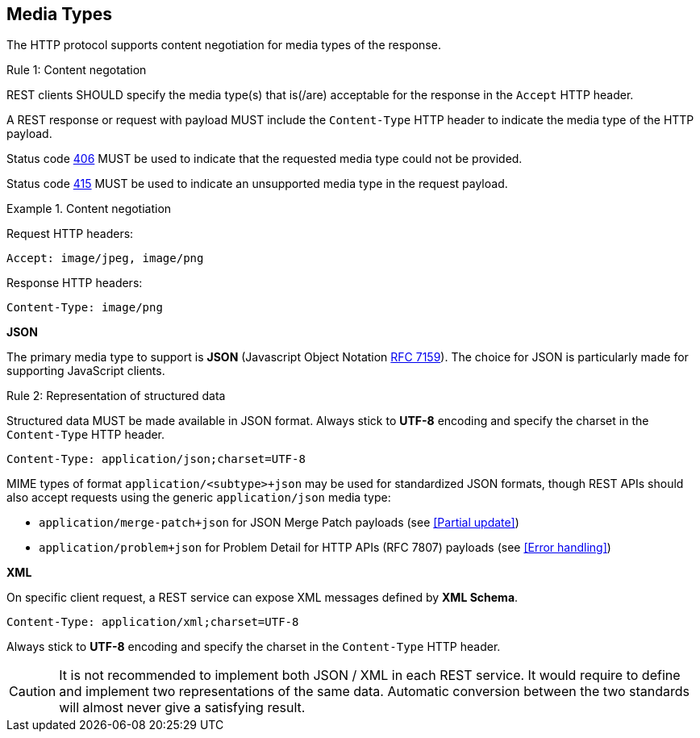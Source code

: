 == Media Types

The HTTP protocol supports content negotiation for media types of the response.

[.rule, caption="Rule {counter:rule-number}: "]
.Content negotation
====
REST clients SHOULD specify the media type(s) that is(/are) acceptable for the response in the `Accept` HTTP header.

A REST response or request with payload MUST include the `Content-Type` HTTP header to indicate the media type of the HTTP payload.

Status code <<http-406,406>> MUST be used to indicate that the requested media type could not be provided.

Status code <<http-415,415>> MUST be used to indicate an unsupported media type in the request payload.
====

.Content negotiation
====
Request HTTP headers:
```
Accept: image/jpeg, image/png
```
Response HTTP headers:
```
Content-Type: image/png
```
====

*JSON*

The primary media type to support is *JSON* (Javascript Object Notation https://tools.ietf.org/html/rfc7159[RFC 7159^]).
The choice for JSON is particularly made for supporting JavaScript clients.

[.rule, caption="Rule {counter:rule-number}: "]
.Representation of structured data
====
Structured data MUST be made available in JSON format.
Always stick to *UTF-8* encoding and specify the charset in the `Content-Type` HTTP header.
====

```
Content-Type: application/json;charset=UTF-8
```

MIME types of format `application/<subtype>+json` may be used for standardized JSON formats, though REST APIs should also accept requests using the generic `application/json` media type:

* `application/merge-patch+json` for JSON Merge Patch payloads (see <<Partial update>>)
* `application/problem+json` for Problem Detail for HTTP APIs (RFC 7807) payloads (see <<Error handling>>)

*XML*

On specific client request, a REST service can expose XML messages defined by *XML Schema*.


```
Content-Type: application/xml;charset=UTF-8
```

Always stick to *UTF-8* encoding and specify the charset in the `Content-Type` HTTP header.

CAUTION: It is not recommended to implement both JSON / XML in each REST service.
It would require to define and implement two representations of the same data.
Automatic conversion between the two standards will almost never give a satisfying result.
